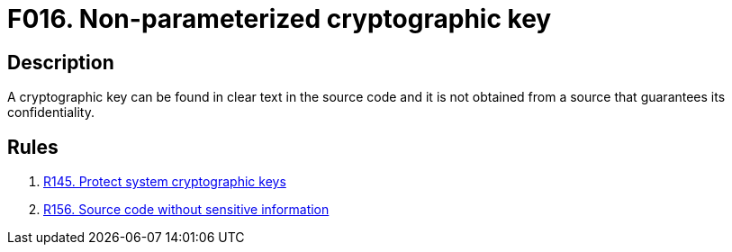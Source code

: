 :slug: findings/016/
:description: The purpose of this page is to present information about the set of findings reported by Fluid Attacks. In this case, the finding presents information about vulnerabilities arising from storing cleartext crypto keys in the source code, recommendations to avoid them and related security requirements.
:keywords: Cleartext, Plain text, Cryptographic Key, Parameterization, Cipher, Source Code
:findings: yes
:type: security

= F016. Non-parameterized cryptographic key

== Description

A cryptographic key can be found in clear text in the source code and it is not
obtained from a source that guarantees its confidentiality.

== Rules

. [[r1]] [inner]#link:/web/rules/145/[R145. Protect system cryptographic keys]#

. [[r2]] [inner]#link:/web/rules/156/[R156. Source code without sensitive information]#
